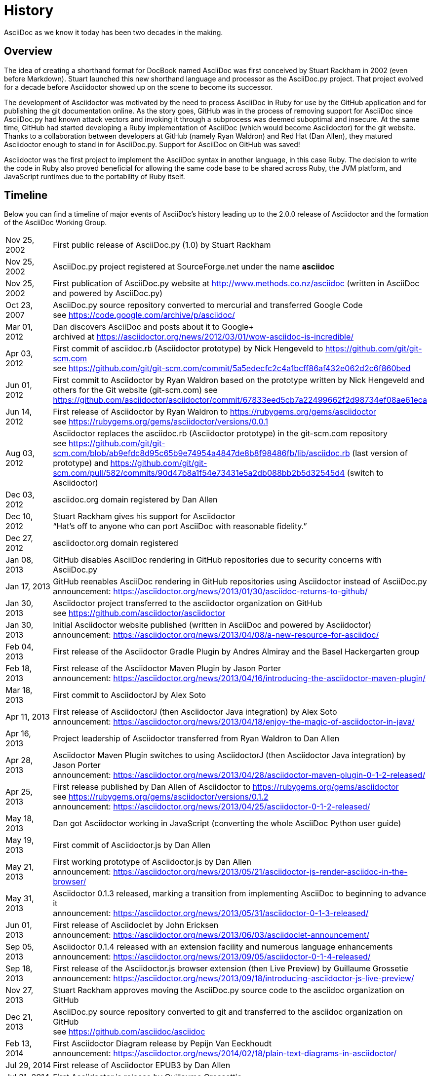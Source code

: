 = History

AsciiDoc as we know it today has been two decades in the making.

== Overview

The idea of creating a shorthand format for DocBook named AsciiDoc was first conceived by Stuart Rackham in 2002 (even before Markdown).
Stuart launched this new shorthand language and processor as the AsciiDoc.py project.
That project evolved for a decade before Asciidoctor showed up on the scene to become its successor.

The development of Asciidoctor was motivated by the need to process AsciiDoc in Ruby for use by the GitHub application and for publishing the git documentation online.
As the story goes, GitHub was in the process of removing support for AsciiDoc since AsciiDoc.py had known attack vectors and invoking it through a subprocess was deemed suboptimal and insecure.
At the same time, GitHub had started developing a Ruby implementation of AsciiDoc (which would become Asciidoctor) for the git website.
Thanks to a collaboration between developers at GitHub (namely Ryan Waldron) and Red Hat (Dan Allen), they matured Asciidoctor enough to stand in for AsciiDoc.py.
Support for AsciiDoc on GitHub was saved!

Asciidoctor was the first project to implement the AsciiDoc syntax in another language, in this case Ruby.
The decision to write the code in Ruby also proved beneficial for allowing the same code base to be shared across Ruby, the JVM platform, and JavaScript runtimes due to the portability of Ruby itself.

== Timeline

Below you can find a timeline of major events of AsciiDoc's history leading up to the 2.0.0 release of Asciidoctor and the formation of the AsciiDoc Working Group.

[horizontal,labelwidth=20%]
Nov 25, 2002:: First public release of AsciiDoc.py (1.0) by Stuart Rackham
Nov 25, 2002:: AsciiDoc.py project registered at SourceForge.net under the name *asciidoc*
Nov 25, 2002:: First publication of AsciiDoc.py website at http://www.methods.co.nz/asciidoc (written in AsciiDoc and powered by AsciiDoc.py)
Oct 23, 2007:: AsciiDoc.py source repository converted to mercurial and transferred Google Code +
see https://code.google.com/archive/p/asciidoc/
Mar 01, 2012:: Dan discovers AsciiDoc and posts about it to Google+ +
archived at https://asciidoctor.org/news/2012/03/01/wow-asciidoc-is-incredible/
Apr 03, 2012:: First commit of asciidoc.rb (Asciidoctor prototype) by Nick Hengeveld to https://github.com/git/git-scm.com +
see https://github.com/git/git-scm.com/commit/5a5edecfc2c4a1bcff86af432e062d2c6f860bed
Jun 01, 2012:: First commit to Asciidoctor by Ryan Waldron based on the prototype written by Nick Hengeveld and others for the Git website (git-scm.com)
see https://github.com/asciidoctor/asciidoctor/commit/67833eed5cb7a22499662f2d98734ef08ae61eca
Jun 14, 2012:: First release of Asciidoctor by Ryan Waldron to https://rubygems.org/gems/asciidoctor +
see https://rubygems.org/gems/asciidoctor/versions/0.0.1
Aug 03, 2012:: Asciidoctor replaces the asciidoc.rb (Asciidoctor prototype) in the git-scm.com repository +
see https://github.com/git/git-scm.com/blob/ab9efdc8d95c65b9e74954a4847de8b8f98486fb/lib/asciidoc.rb (last version of prototype) and https://github.com/git/git-scm.com/pull/582/commits/90d47b8a1f54e73431e5a2db088bb2b5d32545d4 (switch to Asciidoctor)
Dec 03, 2012:: asciidoc.org domain registered by Dan Allen
Dec 10, 2012:: Stuart Rackham gives his support for Asciidoctor +
"`Hat's off to anyone who can port AsciiDoc with reasonable fidelity.`"
Dec 27, 2012:: asciidoctor.org domain registered
Jan 08, 2013:: GitHub disables AsciiDoc rendering in GitHub repositories due to security concerns with AsciiDoc.py
Jan 17, 2013:: GitHub reenables AsciiDoc rendering in GitHub repositories using Asciidoctor instead of AsciiDoc.py +
announcement: https://asciidoctor.org/news/2013/01/30/asciidoc-returns-to-github/
Jan 30, 2013:: Asciidoctor project transferred to the asciidoctor organization on GitHub +
see https://github.com/asciidoctor/asciidoctor
Jan 30, 2013:: Initial Asciidoctor website published (written in AsciiDoc and powered by Asciidoctor) +
announcement: https://asciidoctor.org/news/2013/04/08/a-new-resource-for-asciidoc/
Feb 04, 2013:: First release of the Asciidoctor Gradle Plugin by Andres Almiray and the Basel Hackergarten group
Feb 18, 2013:: First release of the Asciidoctor Maven Plugin by Jason Porter +
announcement: https://asciidoctor.org/news/2013/04/16/introducing-the-asciidoctor-maven-plugin/
Mar 18, 2013:: First commit to AsciidoctorJ by Alex Soto
Apr 11, 2013:: First release of AsciidoctorJ (then Asciidoctor Java integration) by Alex Soto +
announcement: https://asciidoctor.org/news/2013/04/18/enjoy-the-magic-of-asciidoctor-in-java/
Apr 16, 2013:: Project leadership of Asciidoctor transferred from Ryan Waldron to Dan Allen
Apr 28, 2013:: Asciidoctor Maven Plugin switches to using AsciidoctorJ (then Asciidoctor Java integration) by Jason Porter +
announcement: https://asciidoctor.org/news/2013/04/28/asciidoctor-maven-plugin-0-1-2-released/
Apr 25, 2013:: First release published by Dan Allen of Asciidoctor to https://rubygems.org/gems/asciidoctor +
see https://rubygems.org/gems/asciidoctor/versions/0.1.2 +
announcement: https://asciidoctor.org/news/2013/04/25/asciidoctor-0-1-2-released/
May 18, 2013:: Dan got Asciidoctor working in JavaScript (converting the whole AsciiDoc Python user guide)
May 19, 2013:: First commit of Asciidoctor.js by Dan Allen
May 21, 2013:: First working prototype of Asciidoctor.js by Dan Allen +
announcement: https://asciidoctor.org/news/2013/05/21/asciidoctor-js-render-asciidoc-in-the-browser/
May 31, 2013:: Asciidoctor 0.1.3 released, marking a transition from implementing AsciiDoc to beginning to advance it +
announcement: https://asciidoctor.org/news/2013/05/31/asciidoctor-0-1-3-released/
Jun 01, 2013:: First release of Asciidoclet by John Ericksen +
announcement: https://asciidoctor.org/news/2013/06/03/asciidoclet-announcement/
Sep 05, 2013:: Asciidoctor 0.1.4 released with an extension facility and numerous language enhancements +
announcement: https://asciidoctor.org/news/2013/09/05/asciidoctor-0-1-4-released/
Sep 18, 2013:: First release of the Asciidoctor.js browser extension (then Live Preview) by Guillaume Grossetie +
announcement: https://asciidoctor.org/news/2013/09/18/introducing-asciidoctor-js-live-preview/
Nov 27, 2013:: Stuart Rackham approves moving the AsciiDoc.py source code to the asciidoc organization on GitHub
Dec 21, 2013:: AsciiDoc.py source repository converted to git and transferred to the asciidoc organization on GitHub +
see https://github.com/asciidoc/asciidoc
Feb 13, 2014:: First Asciidoctor Diagram release by Pepijn Van Eeckhoudt +
announcement: https://asciidoctor.org/news/2014/02/18/plain-text-diagrams-in-asciidoctor/
Jul 29, 2014:: First release of Asciidoctor EPUB3 by Dan Allen
Jul 31, 2014:: First Asciidoctor.js release by Guillaume Grossettie
Aug 12, 2014:: Asciidoctor 1.5.0 released, introducing a modernized syntax for AsciiDoc +
announcement: https://asciidoctor.org/news/2014/08/12/asciidoctor-1-5-0-released/
Aug 21, 2014:: First version of AsciidoctorJ released with its new name by Alex Soto +
announcement: https://asciidoctor.org/news/2014/08/21/asciidoctorj-1-5-0-released/
Aug 23, 2014:: Asciidoctor.js 1.5.0 released with feature parity with Asciidoctor Ruby by Guillaume Grossetie and Anthonny Quérouil +
announcement: https://asciidoctor.org/news/2014/08/23/asciidoctor-js-1-5-0-released/
Sep 04, 2014:: First release of Asciidoctor PDF by Dan Allen
Mar 31, 2015:: asciidoc.org resolves to main AsciiDoc.py website
Nov 26, 2016:: Asciidoctor gem downloaded over 1 million times
Nov 06, 2017:: Asciidoctor gets a brand identity and official logo, contributed by mmajko +
see https://github.com/asciidoctor/brand
Dec 31, 2018:: Semantic versioning adopted by Asciidoctor Project +
announcement: https://asciidoctor.org/news/2018/12/31/making-the-switch-to-semver/
Jan 07, 2019:: Announcement of intent to launch an AsciiDoc specification +
announcement: https://asciidoctor.org/news/2019/01/07/asciidoc-spec-proposal/
Mar 22, 2019:: First release of Asciidoctor 2 by Dan Allen +
announcement: https://github.com/asciidoctor/asciidoctor/releases/tag/v2.0.0
Apr 24, 2019:: First release of AsciidoctorJ 2 by Robert Panzer
Jan 20, 2020:: First release of Asciidoctor EPUB3 under leadership of Marat Radchenko
Jul 21, 2020:: AsciiDoc Working Group officially formed +
see https://www.eclipse.org/lists/asciidoc-wg/msg00113.html
Dec 13, 2020:: Asciidoctor gem downloaded over 10 million times
Jan 05, 2021:: Launch of new docs site for Asciidoctor at https://docs.asciidoctor.org
Mar 03, 2021:: Launch of new project chat for Asciidoctor at https://chat.asciidoctor.org (hosted on zulipchat.com)
Apr 20, 2022:: Relaunch of the https://asciidoc.org[asciidoc.org] site to reflect the current status and direction of AsciiDoc under the governance of the AsciiDoc WG
